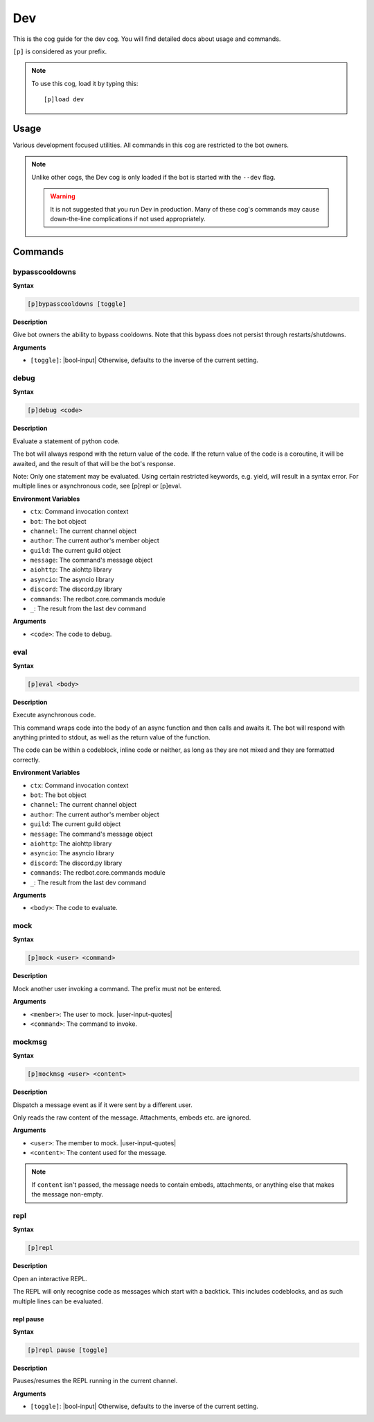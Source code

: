 .. _dev:

===
Dev
===

This is the cog guide for the dev cog. You will
find detailed docs about usage and commands.

``[p]`` is considered as your prefix.

.. note:: To use this cog, load it by typing this::

        [p]load dev

.. _dev-usage:

-----
Usage
-----

Various development focused utilities. All commands in this cog are
restricted to the bot owners.

.. note::

    Unlike other cogs, the Dev cog is only loaded if the bot is
    started with the ``--dev`` flag.

    .. warning::

        It is not suggested that you run Dev in production. Many
        of these cog's commands may cause down-the-line complications if
        not used appropriately.

.. _dev-commands:

--------
Commands
--------

.. _dev-command-bypasscooldowns:

^^^^^^^^^^^^^^^
bypasscooldowns
^^^^^^^^^^^^^^^

**Syntax**

.. code-block:: none

    [p]bypasscooldowns [toggle]

**Description**

Give bot owners the ability to bypass cooldowns. Note that this bypass
does not persist through restarts/shutdowns.

**Arguments**

* ``[toggle]``: |bool-input| Otherwise, defaults to the inverse of the current setting.

.. _dev-command-debug:

^^^^^
debug
^^^^^

**Syntax**

.. code-block:: none

    [p]debug <code>

**Description**

Evaluate a statement of python code.

The bot will always respond with the return value of the code.
If the return value of the code is a coroutine, it will be awaited,
and the result of that will be the bot's response.

Note: Only one statement may be evaluated. Using certain restricted
keywords, e.g. yield, will result in a syntax error. For multiple
lines or asynchronous code, see [p]repl or [p]eval.

**Environment Variables**

* ``ctx``: Command invocation context
* ``bot``: The bot object
* ``channel``: The current channel object
* ``author``: The current author's member object
* ``guild``: The current guild object
* ``message``: The command's message object
* ``aiohttp``: The aiohttp library
* ``asyncio``: The asyncio library
* ``discord``: The discord.py library
* ``commands``: The redbot.core.commands module
* ``_``: The result from the last dev command

**Arguments**

* ``<code>``: The code to debug.

.. _dev-command-eval:

^^^^
eval
^^^^

**Syntax**

.. code-block:: none

    [p]eval <body>

**Description**

Execute asynchronous code.

This command wraps code into the body of an async function and then
calls and awaits it. The bot will respond with anything printed to
stdout, as well as the return value of the function.

The code can be within a codeblock, inline code or neither, as long
as they are not mixed and they are formatted correctly.

**Environment Variables**

* ``ctx``: Command invocation context
* ``bot``: The bot object
* ``channel``: The current channel object
* ``author``: The current author's member object
* ``guild``: The current guild object
* ``message``: The command's message object
* ``aiohttp``: The aiohttp library
* ``asyncio``: The asyncio library
* ``discord``: The discord.py library
* ``commands``: The redbot.core.commands module
* ``_``: The result from the last dev command

**Arguments**

* ``<body>``: The code to evaluate.

.. _dev-command-mock:

^^^^
mock
^^^^

**Syntax**

.. code-block:: none

    [p]mock <user> <command>

**Description**

Mock another user invoking a command. The prefix must not be entered.

**Arguments**

* ``<member>``: The user to mock. |user-input-quotes|
* ``<command>``: The command to invoke.

.. _dev-command-mockmsg:

^^^^^^^
mockmsg
^^^^^^^

**Syntax**

.. code-block:: none

    [p]mockmsg <user> <content>

**Description**

Dispatch a message event as if it were sent by a different user.

Only reads the raw content of the message. Attachments, embeds etc. are
ignored.

**Arguments**

* ``<user>``: The member to mock. |user-input-quotes|
* ``<content>``: The content used for the message.

.. note:: 

        If ``content`` isn't passed, the message needs to contain embeds, attachments,
        or anything else that makes the message non-empty.

.. _dev-command-repl:

^^^^
repl
^^^^

**Syntax**

.. code-block:: none

    [p]repl 

**Description**

Open an interactive REPL.

The REPL will only recognise code as messages which start with a
backtick. This includes codeblocks, and as such multiple lines can be
evaluated.

.. _dev-command-repl-pause:

""""""""""
repl pause
""""""""""

**Syntax**

.. code-block:: none

    [p]repl pause [toggle]

**Description**

Pauses/resumes the REPL running in the current channel.

**Arguments**

* ``[toggle]``: |bool-input| Otherwise, defaults to the inverse of the current setting.
